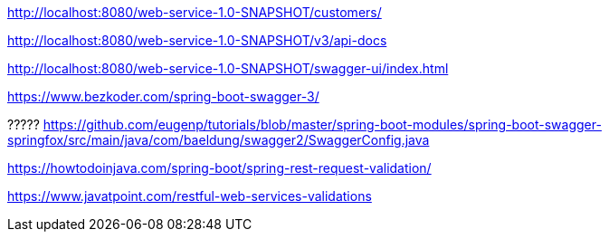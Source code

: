 
http://localhost:8080/web-service-1.0-SNAPSHOT/customers/

http://localhost:8080/web-service-1.0-SNAPSHOT/v3/api-docs

http://localhost:8080/web-service-1.0-SNAPSHOT/swagger-ui/index.html

https://www.bezkoder.com/spring-boot-swagger-3/

?????
https://github.com/eugenp/tutorials/blob/master/spring-boot-modules/spring-boot-swagger-springfox/src/main/java/com/baeldung/swagger2/SwaggerConfig.java

https://howtodoinjava.com/spring-boot/spring-rest-request-validation/

https://www.javatpoint.com/restful-web-services-validations